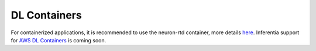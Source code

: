 DL Containers
~~~~~~~~~~~~~

For containerized applications, it is recommended to use the neuron-rtd
container, more details
`here <./docs/neuron-container-tools/README.md>`__. Inferentia support
for `AWS DL
Containers <https://docs.aws.amazon.com/dlami/latest/devguide/deep-learning-containers-ec2.html>`__
is coming soon.
